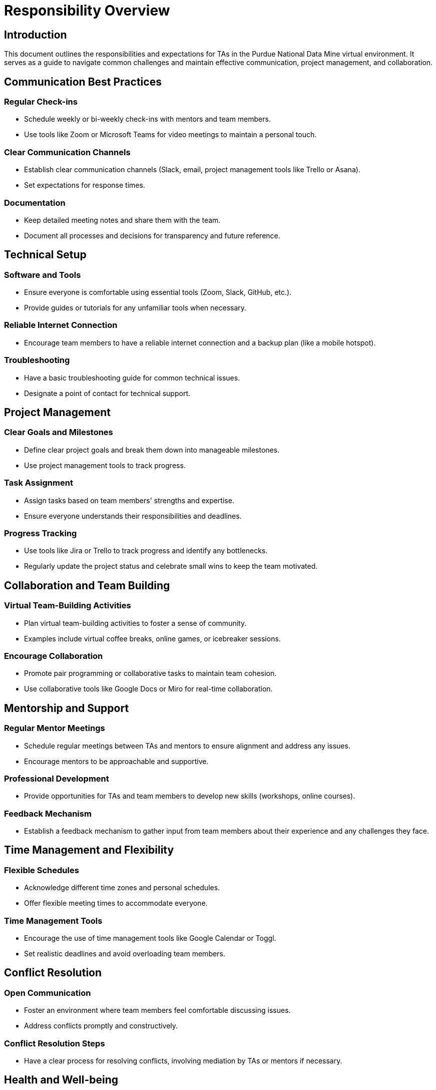 = Responsibility Overview

== Introduction
This document outlines the responsibilities and expectations for TAs in the Purdue National Data Mine virtual environment. It serves as a guide to navigate common challenges and maintain effective communication, project management, and collaboration.

== Communication Best Practices
=== Regular Check-ins
- Schedule weekly or bi-weekly check-ins with mentors and team members.
- Use tools like Zoom or Microsoft Teams for video meetings to maintain a personal touch.

=== Clear Communication Channels
- Establish clear communication channels (Slack, email, project management tools like Trello or Asana).
- Set expectations for response times.

=== Documentation
- Keep detailed meeting notes and share them with the team.
- Document all processes and decisions for transparency and future reference.

== Technical Setup
=== Software and Tools
- Ensure everyone is comfortable using essential tools (Zoom, Slack, GitHub, etc.).
- Provide guides or tutorials for any unfamiliar tools when necessary. 

=== Reliable Internet Connection
- Encourage team members to have a reliable internet connection and a backup plan (like a mobile hotspot).

=== Troubleshooting
- Have a basic troubleshooting guide for common technical issues.
- Designate a point of contact for technical support.

== Project Management
=== Clear Goals and Milestones
- Define clear project goals and break them down into manageable milestones.
- Use project management tools to track progress.

=== Task Assignment
- Assign tasks based on team members' strengths and expertise.
- Ensure everyone understands their responsibilities and deadlines.

=== Progress Tracking
- Use tools like Jira or Trello to track progress and identify any bottlenecks.
- Regularly update the project status and celebrate small wins to keep the team motivated.

== Collaboration and Team Building
=== Virtual Team-Building Activities
- Plan virtual team-building activities to foster a sense of community.
- Examples include virtual coffee breaks, online games, or icebreaker sessions.

=== Encourage Collaboration
- Promote pair programming or collaborative tasks to maintain team cohesion.
- Use collaborative tools like Google Docs or Miro for real-time collaboration.

== Mentorship and Support
=== Regular Mentor Meetings
- Schedule regular meetings between TAs and mentors to ensure alignment and address any issues.
- Encourage mentors to be approachable and supportive.

=== Professional Development
- Provide opportunities for TAs and team members to develop new skills (workshops, online courses).

=== Feedback Mechanism
- Establish a feedback mechanism to gather input from team members about their experience and any challenges they face.

== Time Management and Flexibility
=== Flexible Schedules
- Acknowledge different time zones and personal schedules.
- Offer flexible meeting times to accommodate everyone.

=== Time Management Tools
- Encourage the use of time management tools like Google Calendar or Toggl.
- Set realistic deadlines and avoid overloading team members.

== Conflict Resolution
=== Open Communication
- Foster an environment where team members feel comfortable discussing issues.
- Address conflicts promptly and constructively.

=== Conflict Resolution Steps
- Have a clear process for resolving conflicts, involving mediation by TAs or mentors if necessary.

== Health and Well-being
=== Mental Health Support
- Encourage team members to take breaks and maintain a healthy work-life balance.
- Provide resources for mental health support if needed.

=== Workload Management
- Be mindful of team members' workloads and prevent burnout by distributing tasks evenly.
